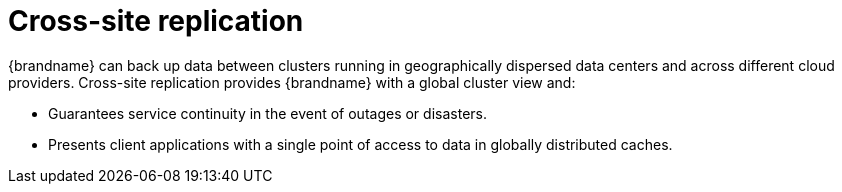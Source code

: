 [id='cross-site-replication_{context}']
= Cross-site replication

{brandname} can back up data between clusters running in geographically dispersed data centers and across different cloud providers.
Cross-site replication provides {brandname} with a global cluster view and:

* Guarantees service continuity in the event of outages or disasters.
* Presents client applications with a single point of access to data in globally distributed caches.

.Cross-site replication
//Community content
ifdef::community[]
image::cross-site-replication.svg[Cross-site replication with a {brandname} deployment.]
endif::community[]
//Downstream content
ifdef::downstream[]
image::cross-site-replication.png[Cross-site replication with a {brandname} deployment.]
endif::downstream[]
